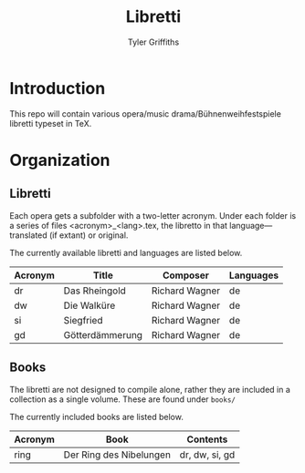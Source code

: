 #+TITLE: Libretti
#+AUTHOR: Tyler Griffiths

* Introduction

  This repo will contain various opera/music drama/Bühnenweihfestspiele libretti
  typeset in TeX. 

* Organization

** Libretti
   
  Each opera gets a subfolder with a two-letter acronym.
  Under each folder is a series of files <acronym>_<lang>.tex,
  the libretto in that language---translated (if extant) or original.

  The currently available libretti and languages are listed below.
  
  |---------+-----------------+----------------+-----------|
  | Acronym | Title           | Composer       | Languages |
  |---------+-----------------+----------------+-----------|
  | dr      | Das Rheingold   | Richard Wagner | de        |
  | dw      | Die Walküre     | Richard Wagner | de        |
  | si      | Siegfried       | Richard Wagner | de        |
  | gd      | Götterdämmerung | Richard Wagner | de        |
  |---------+-----------------+----------------+-----------|

** Books

   The libretti are not designed to compile alone, rather they
   are included in a collection as a single volume.
   These are found under =books/=

   The currently included books are listed below. 

   |---------+-------------------------+----------------|
   | Acronym | Book                    | Contents       |
   |---------+-------------------------+----------------|
   | ring    | Der Ring des Nibelungen | dr, dw, si, gd |
   |---------+-------------------------+----------------|

